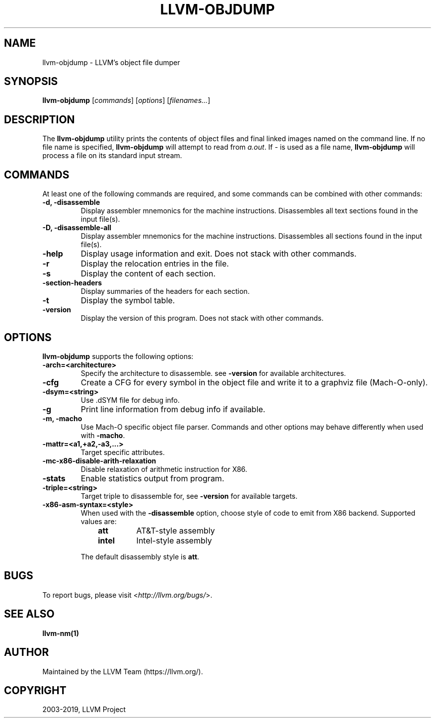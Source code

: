 .\" Man page generated from reStructuredText.
.
.TH "LLVM-OBJDUMP" "1" "2019-08-15" "Apple LLVM 9.1.0" "LLVM"
.SH NAME
llvm-objdump \- LLVM's object file dumper
.
.nr rst2man-indent-level 0
.
.de1 rstReportMargin
\\$1 \\n[an-margin]
level \\n[rst2man-indent-level]
level margin: \\n[rst2man-indent\\n[rst2man-indent-level]]
-
\\n[rst2man-indent0]
\\n[rst2man-indent1]
\\n[rst2man-indent2]
..
.de1 INDENT
.\" .rstReportMargin pre:
. RS \\$1
. nr rst2man-indent\\n[rst2man-indent-level] \\n[an-margin]
. nr rst2man-indent-level +1
.\" .rstReportMargin post:
..
.de UNINDENT
. RE
.\" indent \\n[an-margin]
.\" old: \\n[rst2man-indent\\n[rst2man-indent-level]]
.nr rst2man-indent-level -1
.\" new: \\n[rst2man-indent\\n[rst2man-indent-level]]
.in \\n[rst2man-indent\\n[rst2man-indent-level]]u
..
.SH SYNOPSIS
.sp
\fBllvm\-objdump\fP [\fIcommands\fP] [\fIoptions\fP] [\fIfilenames...\fP]
.SH DESCRIPTION
.sp
The \fBllvm\-objdump\fP utility prints the contents of object files and
final linked images named on the command line. If no file name is specified,
\fBllvm\-objdump\fP will attempt to read from \fIa.out\fP\&. If \fI\-\fP is used as a
file name, \fBllvm\-objdump\fP will process a file on its standard input
stream.
.SH COMMANDS
.sp
At least one of the following commands are required, and some commands can be
combined with other commands:
.INDENT 0.0
.TP
.B \-d, \-disassemble
Display assembler mnemonics for the machine instructions. Disassembles all
text sections found in the input file(s).
.UNINDENT
.INDENT 0.0
.TP
.B \-D, \-disassemble\-all
Display assembler mnemonics for the machine instructions. Disassembles all
sections found in the input file(s).
.UNINDENT
.INDENT 0.0
.TP
.B \-help
Display usage information and exit. Does not stack with other commands.
.UNINDENT
.INDENT 0.0
.TP
.B \-r
Display the relocation entries in the file.
.UNINDENT
.INDENT 0.0
.TP
.B \-s
Display the content of each section.
.UNINDENT
.INDENT 0.0
.TP
.B \-section\-headers
Display summaries of the headers for each section.
.UNINDENT
.INDENT 0.0
.TP
.B \-t
Display the symbol table.
.UNINDENT
.INDENT 0.0
.TP
.B \-version
Display the version of this program. Does not stack with other commands.
.UNINDENT
.SH OPTIONS
.sp
\fBllvm\-objdump\fP supports the following options:
.INDENT 0.0
.TP
.B \-arch=<architecture>
Specify the architecture to disassemble. see \fB\-version\fP for available
architectures.
.UNINDENT
.INDENT 0.0
.TP
.B \-cfg
Create a CFG for every symbol in the object file and write it to a graphviz
file (Mach\-O\-only).
.UNINDENT
.INDENT 0.0
.TP
.B \-dsym=<string>
Use .dSYM file for debug info.
.UNINDENT
.INDENT 0.0
.TP
.B \-g
Print line information from debug info if available.
.UNINDENT
.INDENT 0.0
.TP
.B \-m, \-macho
Use Mach\-O specific object file parser. Commands and other options may behave
differently when used with \fB\-macho\fP\&.
.UNINDENT
.INDENT 0.0
.TP
.B \-mattr=<a1,+a2,\-a3,...>
Target specific attributes.
.UNINDENT
.INDENT 0.0
.TP
.B \-mc\-x86\-disable\-arith\-relaxation
Disable relaxation of arithmetic instruction for X86.
.UNINDENT
.INDENT 0.0
.TP
.B \-stats
Enable statistics output from program.
.UNINDENT
.INDENT 0.0
.TP
.B \-triple=<string>
Target triple to disassemble for, see \fB\-version\fP for available targets.
.UNINDENT
.INDENT 0.0
.TP
.B \-x86\-asm\-syntax=<style>
When used with the \fB\-disassemble\fP option, choose style of code to emit from
X86 backend. Supported values are:
.INDENT 7.0
.INDENT 3.5
.INDENT 0.0
.TP
.B att
AT&T\-style assembly
.UNINDENT
.INDENT 0.0
.TP
.B intel
Intel\-style assembly
.UNINDENT
.UNINDENT
.UNINDENT
.sp
The default disassembly style is \fBatt\fP\&.
.UNINDENT
.SH BUGS
.sp
To report bugs, please visit <\fI\%http://llvm.org/bugs/\fP>.
.SH SEE ALSO
.sp
\fBllvm\-nm(1)\fP
.SH AUTHOR
Maintained by the LLVM Team (https://llvm.org/).
.SH COPYRIGHT
2003-2019, LLVM Project
.\" Generated by docutils manpage writer.
.
